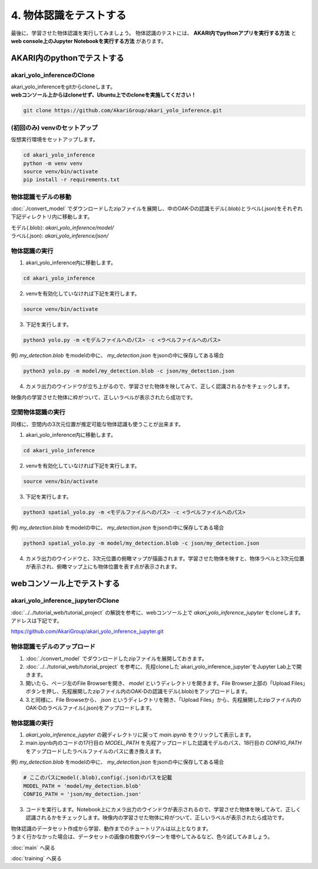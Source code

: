 ***********************************************************
4. 物体認識をテストする
***********************************************************
最後に、学習させた物体認識を実行してみましょう。
物体認識のテストには、 **AKARI内でpythonアプリを実行する方法** と **web console上のJupyter Notebookを実行する方法** があります。


===========================================================
AKARI内のpythonでテストする
===========================================================

-----------------------------------------------------------
akari_yolo_inferenceのClone
-----------------------------------------------------------

| akari_yolo_inferenceをgitからcloneします。
| **webコンソール上からはcloneせず、Ubuntu上でのcloneを実施してください！**

.. code-block:: bash

   git clone https://github.com/AkariGroup/akari_yolo_inference.git


-----------------------------------------------------------
(初回のみ) venvのセットアップ
-----------------------------------------------------------

| 仮想実行環境をセットアップします。

.. code-block:: bash

   cd akari_yolo_inference
   python -m venv venv
   source venv/bin/activate
   pip install -r requirements.txt

-----------------------------------------------------------
物体認識モデルの移動
-----------------------------------------------------------

:doc:`./convert_model` でダウンロードしたzipファイルを展開し、中のOAK-Dの認識モデル(.blob)とラベル(.json)をそれぞれ下記ディレクトリ内に移動します。

| モデル(.blob): `akari_yolo_inference/model/`
| ラベル(.json): `akari_yolo_inference/json/`

-----------------------------------------------------------
物体認識の実行
-----------------------------------------------------------

1. akari_yolo_inference内に移動します。

.. code-block:: bash

   cd akari_yolo_inference

2. venvを有効化していなければ下記を実行します。

.. code-block:: bash

   source venv/bin/activate

3. 下記を実行します。

.. code-block:: bash

   python3 yolo.py -m <モデルファイルへのパス> -c <ラベルファイルへのパス>

例) `my_detection.blob` をmodelの中に、 `my_detection.json` をjsonの中に保存してある場合

.. code-block:: bash

   python3 yolo.py -m model/my_detection.blob -c json/my_detection.json

4. カメラ出力のウインドウが立ち上がるので、学習させた物体を映してみて、正しく認識されるかをチェックします。

| 映像内の学習させた物体に枠がついて、正しいラベルが表示されたら成功です。

-----------------------------------------------------------
空間物体認識の実行
-----------------------------------------------------------

同様に、空間内の3次元位置が推定可能な物体認識も使うことが出来ます。

1. akari_yolo_inference内に移動します。

.. code-block:: bash

   cd akari_yolo_inference

2. venvを有効化していなければ下記を実行します。

.. code-block:: bash

   source venv/bin/activate

3. 下記を実行します。

.. code-block:: bash

   python3 spatial_yolo.py -m <モデルファイルへのパス> -c <ラベルファイルへのパス>

例) `my_detection.blob` をmodelの中に、 `my_detection.json` をjsonの中に保存してある場合

.. code-block:: bash

   python3 spatial_yolo.py -m model/my_detection.blob -c json/my_detection.json

4. カメラ出力のウインドウと、3次元位置の俯瞰マップが描画されます。学習させた物体を映すと、物体ラベルと3次元位置が表示され、俯瞰マップ上にも物体位置を表す点が表示されます。

===========================================================
webコンソール上でテストする
===========================================================

-----------------------------------------------------------
akari_yolo_inference_jupyterのClone
-----------------------------------------------------------

| :doc:`../../tutorial_web/tutorial_project` の解説を参考に、webコンソール上で `akari_yolo_inference_jupyter` をcloneします。
| アドレスは下記です。

https://github.com/AkariGroup/akari_yolo_inference_jupyter.git

-----------------------------------------------------------
物体認識モデルのアップロード
-----------------------------------------------------------

1. :doc:`./convert_model` でダウンロードしたzipファイルを展開しておきます。

2. :doc:`../../tutorial_web/tutorial_project` を参考に、先程cloneした`akari_yolo_inference_jupyter`をJupyter Lab上で開きます。

3. 開いたら、ページ左のFile Browserを開き、 `model` というディレクトリを開きます。File Browser上部の「Upload Files」ボタンを押し、先程展開したzipファイル内のOAK-Dの認識モデル(.blob)をアップロードします。

4. 3.と同様に、File Browseから、 `json` というディレクトリを開き、「Upload Files」から、先程展開したzipファイル内のOAK-Dのラベルファイル(.json)をアップロードします。

-----------------------------------------------------------
物体認識の実行
-----------------------------------------------------------

1. `akari_yolo_inference_jupyter` の親ディレクトリに戻って `main.ipynb` をクリックして表示します。

2. main.ipynb内のコードの17行目の `MODEL_PATH` を先程アップロードした認識モデルのパス、18行目の `CONFIG_PATH` をアップロードしたラベルファイルのパスに書き換えます。

例) `my_detection.blob` をmodelの中に、 `my_detection.json` をjsonの中に保存してある場合

.. code-block:: python

   # ここのパスにmodel(.blob),config(.json)のパスを記載
   MODEL_PATH = 'model/my_detection.blob'
   CONFIG_PATH = 'json/my_detection.json'

3. コードを実行します。Notebook上にカメラ出力のウインドウが表示されるので、学習させた物体を映してみて、正しく認識されるかをチェックします。映像内の学習させた物体に枠がついて、正しいラベルが表示されたら成功です。


| 物体認識のデータセット作成から学習、動作までのチュートリアルは以上となります。
| うまく行かなかった場合は、データセットの画像の枚数やパターンを増やしてみるなど、色々試してみましょう。

:doc:`main` へ戻る

:doc:`training` へ戻る
